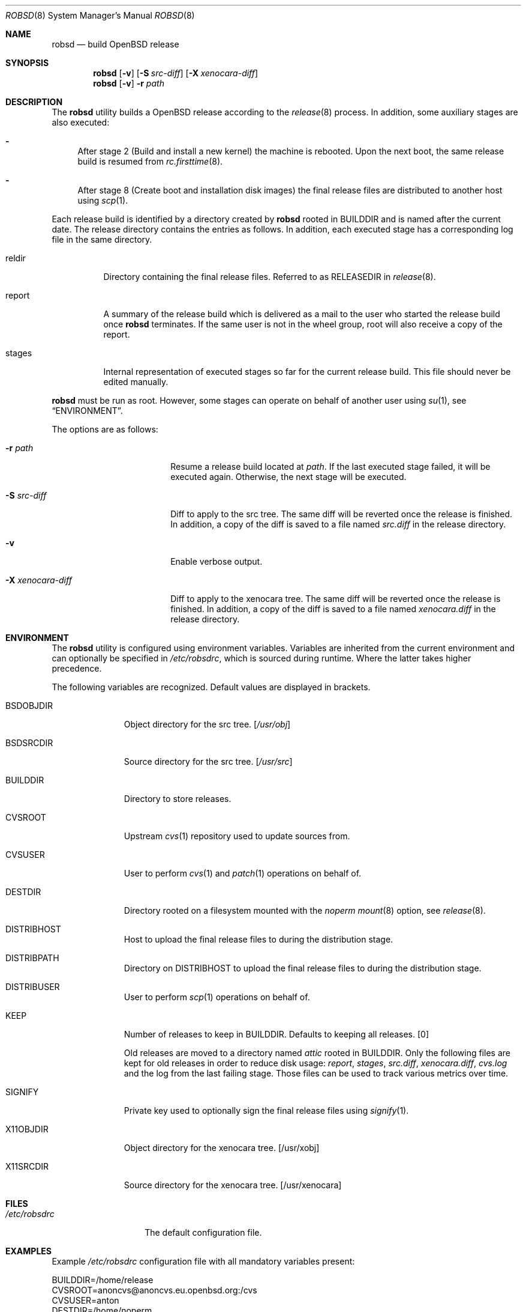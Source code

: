 .Dd $Mdocdate: November 27 2018$
.Dt ROBSD 8
.Os
.Sh NAME
.Nm robsd
.Nd build OpenBSD release
.Sh SYNOPSIS
.Nm robsd
.Op Fl v
.Op Fl S Ar src-diff
.Op Fl X Ar xenocara-diff
.Nm
.Op Fl v
.Fl r Ar path
.Sh DESCRIPTION
The
.Nm
utility builds a
.Ox
release according to the
.Xr release 8
process.
In addition, some auxiliary stages are also executed:
.Bl -dash
.It
After stage 2
.Pq Build and install a new kernel
the machine is rebooted.
Upon the next boot, the same release build is resumed from
.Xr rc.firsttime 8 .
.It
After stage 8
.Pq Create boot and installation disk images
the final release files are distributed to another host using
.Xr scp 1 .
.El
.Pp
Each release build is identified by a directory created by
.Nm
rooted in
.Ev BUILDDIR
and is named after the current date.
The release directory contains the entries as follows.
In addition, each executed stage has a corresponding log file in the same
directory.
.Bl -tag -width "report"
.It reldir
Directory containing the final release files.
Referred to as RELEASEDIR in
.Xr release 8 .
.It report
A summary of the release build which is delivered as a mail to the user who
started the release build once
.Nm
terminates.
If the same user is not in the wheel group, root will also receive a copy of
the report.
.It stages
Internal representation of executed stages so far for the current release
build.
This file should never be edited manually.
.El
.Pp
.Nm
must be run as root.
However, some stages can operate on behalf of another user using
.Xr su 1 ,
see
.Sx ENVIRONMENT .
.Pp
The options are as follows:
.Bl -tag -width "-X xenocara-diff"
.It Fl r Ar path
Resume a release build located at
.Ar path .
If the last executed stage failed, it will be executed again.
Otherwise, the next stage will be executed.
.It Fl S Ar src-diff
Diff to apply to the src tree.
The same diff will be reverted once the release is finished.
In addition, a copy of the diff is saved to a file named
.Pa src.diff
in the release directory.
.It Fl v
Enable verbose output.
.It Fl X Ar xenocara-diff
Diff to apply to the xenocara tree.
The same diff will be reverted once the release is finished.
In addition, a copy of the diff is saved to a file named
.Pa xenocara.diff
in the release directory.
.El
.Sh ENVIRONMENT
The
.Nm
utility is configured using environment variables.
Variables are inherited from the current environment and can optionally be
specified in
.Pa /etc/robsdrc ,
which is sourced during runtime.
Where the latter takes higher precedence.
.Pp
The following variables are recognized.
Default values are displayed in brackets.
.Bl -tag -width BSDOBJDIR
.It Ev BSDOBJDIR
Object directory for the src tree.
.Bq Pa /usr/obj
.It Ev BSDSRCDIR
Source directory for the src tree.
.Bq Pa /usr/src
.It Ev BUILDDIR
Directory to store releases.
.It Ev CVSROOT
Upstream
.Xr cvs 1
repository used to update sources from.
.It Ev CVSUSER
User to perform
.Xr cvs 1
and
.Xr patch 1
operations on behalf of.
.It Ev DESTDIR
Directory rooted on a filesystem mounted with the
.Em noperm
.Xr mount 8
option, see
.Xr release 8 .
.It Ev DISTRIBHOST
Host to upload the final release files to during the distribution stage.
.It Ev DISTRIBPATH
Directory on
.Ev DISTRIBHOST
to upload the final release files to during the distribution stage.
.It Ev DISTRIBUSER
User to perform
.Xr scp 1
operations on behalf of.
.It Ev KEEP
Number of releases to keep in
.Ev BUILDDIR .
Defaults to keeping all releases.
.Bq 0
.Pp
Old releases are moved to a directory named
.Pa attic
rooted in
.Ev BUILDDIR .
Only the following files are kept for old releases in order to reduce disk
usage:
.Pa report ,
.Pa stages ,
.Pa src.diff ,
.Pa xenocara.diff ,
.Pa cvs.log
and the log from the last failing stage.
Those files can be used to track various metrics over time.
.It Ev SIGNIFY
Private key used to optionally sign the final release files using
.Xr signify 1 .
.It Ev X11OBJDIR
Object directory for the xenocara tree.
.Bq /usr/xobj
.It Ev X11SRCDIR
Source directory for the xenocara tree.
.Bq /usr/xenocara
.El
.Sh FILES
.Bl -tag -width "/etc/robsdrc"
.It Pa /etc/robsdrc
The default configuration file.
.El
.Sh EXAMPLES
Example
.Pa /etc/robsdrc
configuration file with all mandatory variables present:
.Bd -literal
BUILDDIR=/home/release
CVSROOT=anoncvs@anoncvs.eu.openbsd.org:/cvs
CVSUSER=anton
DESTDIR=/home/noperm
DISTRIBHOST=example.com
DISTRIBPATH=/var/www/pub/OpenBSD/snapshots/`machine`
DISTRIBUSER=anton
.Ed
.Sh DIAGNOSTICS
.Ex -std
.Sh SEE ALSO
.Xr release 8
.Sh AUTHORS
.An Anton Lindqvist Aq Mt anton@basename.se
